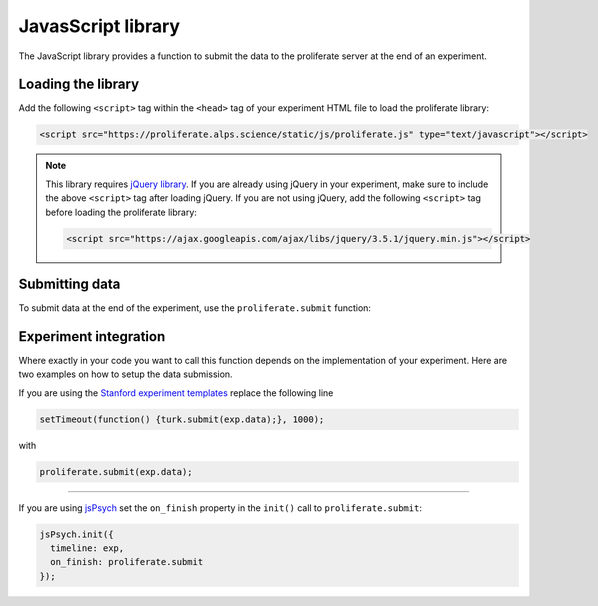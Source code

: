 .. _javascript-library:

JavasScript library
=======================================

The JavaScript library provides a function to submit the data to the proliferate 
server at the end of an experiment.

Loading the library
-----------------------

Add the following ``<script>`` tag within the ``<head>`` tag of your experiment HTML file to load the proliferate library:

.. code-block:: html

    <script src="https://proliferate.alps.science/static/js/proliferate.js" type="text/javascript"></script>

.. note::

    This library requires `jQuery library <https://jquery.com/>`_. If you are already using jQuery in your
    experiment, make sure to include the above ``<script>`` tag after loading jQuery. If you are not using
    jQuery, add the following ``<script>`` tag before loading the proliferate library:
    
    .. code-block:: html
    
        <script src="https://ajax.googleapis.com/ajax/libs/jquery/3.5.1/jquery.min.js"></script>
    
    
Submitting data
---------------------

To submit data at the end of the experiment, use the ``proliferate.submit`` function:

.. function:: proliferate.submit(data, [success_fct], [failure_fct])

    :param data: A JavaScript object containing all the data that needs to be submitted. See :doc:`/data` for details on how this object is stored and converted into CSV files when dowloading the data from proliferate.
    :param success_fct: An optional function with one argument that gets called if sending the data to the server succeeds. If not specified, participants will be automatically redirected to the Prolific completion URL after the data has been uploaded.
    :param failure_fct: An optional function with one argument that gets called if sending the data to the server fails. If not specified, participants receive an error message asking them to message the researcher to get compensated.


Experiment integration
------------------------

Where exactly in your code you want to call this function depends on the implementation of your experiment. Here are two examples on how
to setup the data submission.

If you are using the `Stanford experiment templates <https://github.com/alpslab-stanford/experiment_template>`_ replace the following line

.. code-block:: js

    setTimeout(function() {turk.submit(exp.data);}, 1000);

with 

.. code-block:: js

    proliferate.submit(exp.data);


------

If you are using `jsPsych <https://www.jspsych.org>`_ set the ``on_finish`` property in the ``init()`` call  to ``proliferate.submit``:

.. code-block:: js

    jsPsych.init({
      timeline: exp,
      on_finish: proliferate.submit
    });

